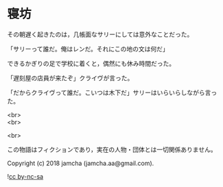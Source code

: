 #+OPTIONS: toc:nil
#+OPTIONS: \n:t

* 寝坊

  その朝遅く起きたのは，几帳面なサリーにしては意外なことだった。

  「サリーって誰だ。俺はレンだ。それにこの地の文は何だ」

  できるかぎりの足で学校に着くと，偶然にも休み時間だった。

  「遅刻屋の店員が来たぞ」クライヴが言った。

  「だからクライヴって誰だ。こいつは木下だ」サリーはいらいらしながら言った。

  <br>
  <br>

  <br>

  この物語はフィクションであり，実在の人物・団体とは一切関係ありません。

  Copyright (c) 2018 jamcha (jamcha.aa@gmail.com).

  ![[https://i.creativecommons.org/l/by-nc-sa/4.0/88x31.png][cc by-nc-sa]]
